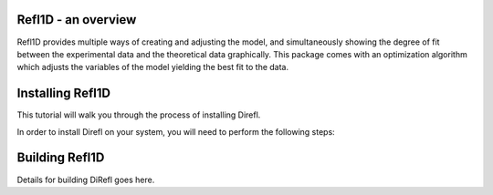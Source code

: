.. _starting_intro:

####################
Refl1D - an overview
####################

Refl1D provides multiple ways of creating and adjusting the model,
and simultaneously showing the degree of fit between the 
experimental data and the theoretical data graphically. 
This package comes with an optimization algorithm which 
adjusts the variables of the model yielding the best fit to the data.

###########################
Installing Refl1D
###########################

This tutorial will walk you through the process of installing Direfl.

In order to install Direfl on your system, you will 
need to perform the following steps:

###########################
Building Refl1D 
###########################

Details for building DiRefl goes here.
